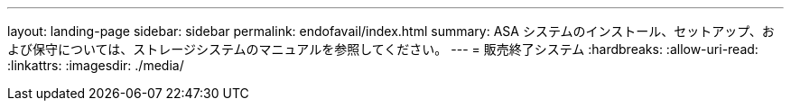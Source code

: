 ---
layout: landing-page 
sidebar: sidebar 
permalink: endofavail/index.html 
summary: ASA システムのインストール、セットアップ、および保守については、ストレージシステムのマニュアルを参照してください。 
---
= 販売終了システム
:hardbreaks:
:allow-uri-read: 
:linkattrs: 
:imagesdir: ./media/


